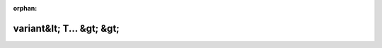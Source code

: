 .. meta::4fd510e95e8020dda26840148ea048a68339db4fd7783682f01230cbbb038b6f8caa5cbe9d6358e03f4b1e410cabf8a523bb0b32284fe5c51315076446429279

:orphan:

.. title:: Globalizer: Шаблон класса testing::internal::UniversalPrinter&lt; std::variant&lt; T... &gt; &gt;

variant&lt; T... &gt; &gt;
==========================

.. container:: doxygen-content

   
   .. raw:: html
     :file: classtesting_1_1internal_1_1_universal_printer_3_01std_1_1variant_3_01_t_8_8_8_01_4_01_4.html
